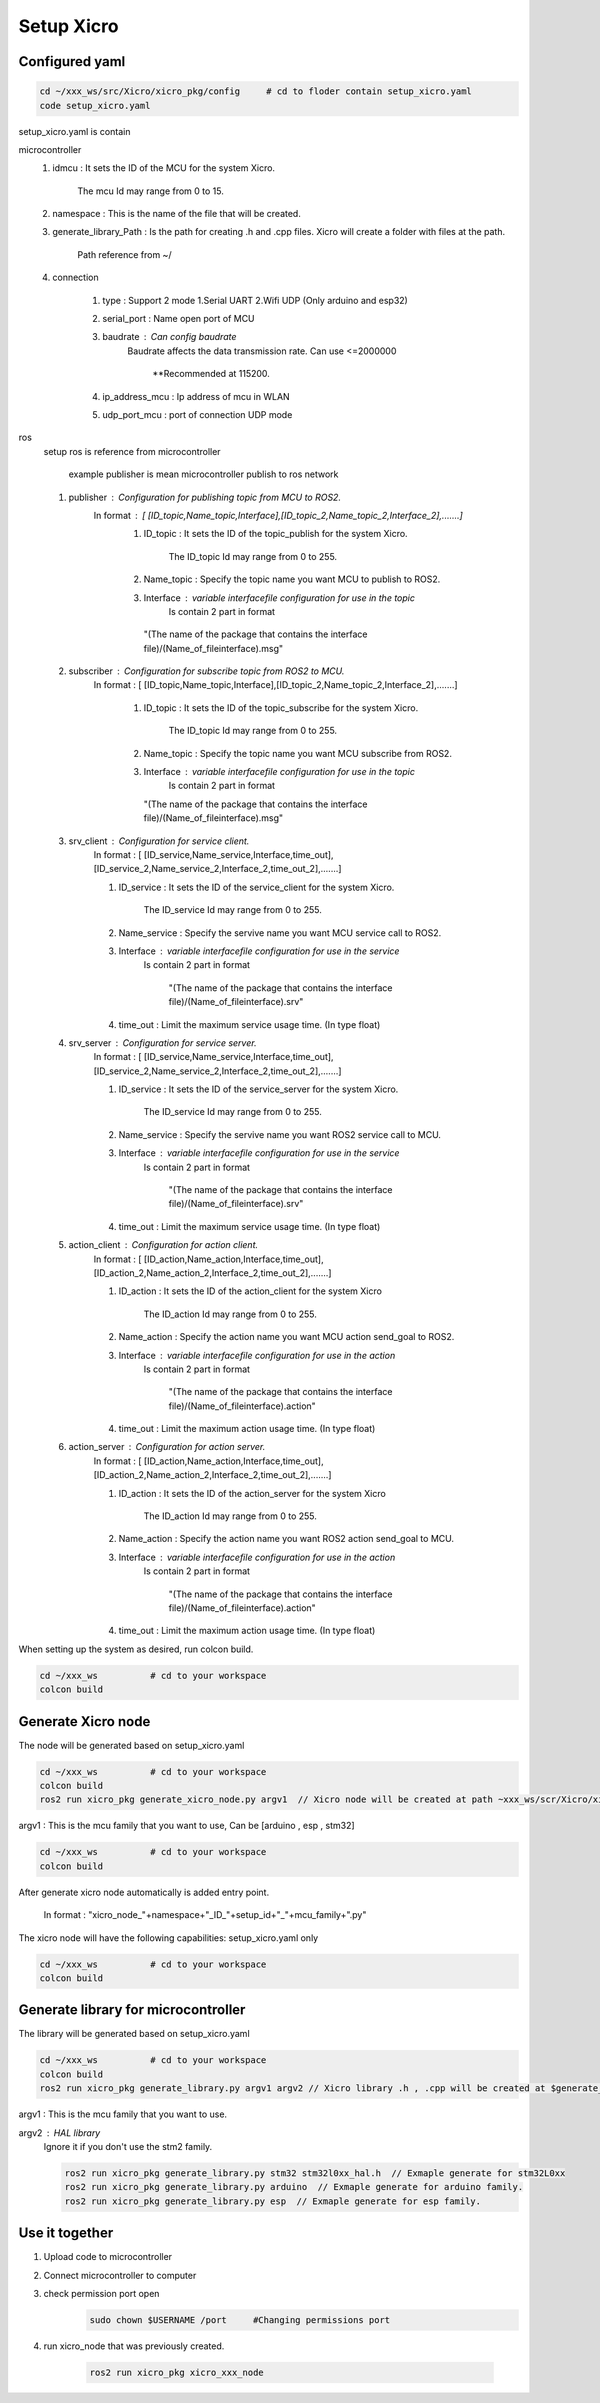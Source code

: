 Setup Xicro
===========


Configured yaml
***************
.. code-block:: sh

    cd ~/xxx_ws/src/Xicro/xicro_pkg/config     # cd to floder contain setup_xicro.yaml
    code setup_xicro.yaml

setup_xicro.yaml is contain 

microcontroller
    1. idmcu : It sets the ID of the MCU for the system Xicro.

        The mcu Id may range from 0 to 15. 
    
    2. namespace : This is the name of the file that will be created.

    3. generate_library_Path : Is the path for creating .h and .cpp files. Xicro will create a folder with files at the path.

        Path reference from ~/
        
    4. connection
       
        1. type : Support 2 mode 1.Serial UART 2.Wifi UDP (Only arduino and esp32)
        
        2. serial_port : Name open port of MCU
     
        3. baudrate : Can config baudrate
            Baudrate affects the data transmission rate. Can use <=2000000
    
                \**Recommended at 115200.

        4. ip_address_mcu : Ip address of mcu in WLAN
        
        5. udp_port_mcu : port of connection UDP mode
        
ros
    setup ros is reference from microcontroller 
    
        example publisher is mean microcontroller publish to ros network
        
    1. publisher : Configuration for publishing topic from MCU to ROS2.
        In format : [ [ID_topic,Name_topic,Interface],[ID_topic_2,Name_topic_2,Interface_2],.......]
            1. ID_topic : It sets the ID of the topic_publish for the system Xicro.
            
                The ID_topic Id may range from 0 to 255.
            2. Name_topic : Specify the topic name you want MCU to publish to ROS2.
            3. Interface : variable interfacefile configuration for use in the topic 
                Is contain 2 part in format 

            
             "(The name of the package that contains the interface file)/(Name_of_fileinterface).msg" 

    2. subscriber : Configuration for subscribe topic from  ROS2 to MCU.
        In format : [ [ID_topic,Name_topic,Interface],[ID_topic_2,Name_topic_2,Interface_2],.......]
  
            1. ID_topic : It sets the ID of the topic_subscribe for the system Xicro.
        
                 The ID_topic Id may range from 0 to 255.
            2. Name_topic : Specify the topic name you want MCU subscribe from ROS2.
            3. Interface : variable interfacefile configuration for use in the topic 
                 Is contain 2 part in format 

        
               "(The name of the package that contains the interface file)/(Name_of_fileinterface).msg" 

    3. srv_client : Configuration for service client. 
        In format : [ [ID_service,Name_service,Interface,time_out],[ID_service_2,Name_service_2,Interface_2,time_out_2],.......]

        1. ID_service : It sets the ID of the service_client for the system Xicro.

            The ID_service Id may range from 0 to 255.
        2. Name_service : Specify the servive name you want MCU service call to ROS2.
        3. Interface : variable interfacefile configuration for use in the service
            Is contain 2 part in format 


                "(The name of the package that contains the interface file)/(Name_of_fileinterface).srv" 
        4. time_out : Limit the maximum service usage time. (In type float)

    4. srv_server : Configuration for service server. 
        In format : [ [ID_service,Name_service,Interface,time_out],[ID_service_2,Name_service_2,Interface_2,time_out_2],.......]

        1. ID_service : It sets the ID of the service_server for the system Xicro.

            The ID_service Id may range from 0 to 255.
        2. Name_service : Specify the servive name you want  ROS2 service call to MCU.
        3. Interface : variable interfacefile configuration for use in the service
            Is contain 2 part in format 


                "(The name of the package that contains the interface file)/(Name_of_fileinterface).srv" 
        4. time_out : Limit the maximum service usage time. (In type float)

    5. action_client : Configuration for action client. 
        In format : [ [ID_action,Name_action,Interface,time_out],[ID_action_2,Name_action_2,Interface_2,time_out_2],.......]

        1. ID_action : It sets the ID of the action_client for the system Xicro

             The ID_action Id may range from 0 to 255.
        2. Name_action : Specify the action name you want MCU action send_goal to ROS2.
        3. Interface : variable interfacefile configuration for use in the action
            Is contain 2 part in format 


                "(The name of the package that contains the interface file)/(Name_of_fileinterface).action" 
        4. time_out : Limit the maximum action usage time. (In type float)        
      
    6. action_server : Configuration for action server. 
        In format : [ [ID_action,Name_action,Interface,time_out],[ID_action_2,Name_action_2,Interface_2,time_out_2],.......]

        1. ID_action : It sets the ID of the action_server for the system Xicro

             The ID_action Id may range from 0 to 255.
        2. Name_action : Specify the action name you want ROS2 action send_goal to MCU.
        3. Interface : variable interfacefile configuration for use in the action
            Is contain 2 part in format 


                "(The name of the package that contains the interface file)/(Name_of_fileinterface).action" 
        4. time_out : Limit the maximum action usage time. (In type float)        
      
When setting up the system as desired, run colcon build.

.. code-block:: sh

  cd ~/xxx_ws          # cd to your workspace
  colcon build


Generate Xicro node 
*******************

The node will be generated based on setup_xicro.yaml

.. code-block:: sh

    cd ~/xxx_ws          # cd to your workspace
    colcon build
    ros2 run xicro_pkg generate_xicro_node.py argv1  // Xicro node will be created at path ~xxx_ws/scr/Xicro/xicro_pkg/scripts
   
  
argv1 : This is the mcu family that you want to use, Can be [arduino , esp , stm32]

.. code-block:: sh

    cd ~/xxx_ws          # cd to your workspace
    colcon build

After generate xicro node automatically is added entry point. 

     In format : "xicro_node\_"+namespace+"_ID\_"+setup_id+"_"+mcu_family+".py"

The xicro node will have the following capabilities: setup_xicro.yaml only

.. code-block:: sh

  cd ~/xxx_ws          # cd to your workspace
  colcon build

Generate library for microcontroller
************************************
The library will be generated based on setup_xicro.yaml
   
.. code-block:: sh

    cd ~/xxx_ws          # cd to your workspace
    colcon build
    ros2 run xicro_pkg generate_library.py argv1 argv2 // Xicro library .h , .cpp will be created at $generate_library_Path in setup_xicro.yaml
    
argv1 : This is the mcu family that you want to use.

    
argv2  : HAL library
    Ignore it if you don't use the stm2 family. 

    .. code-block:: sh

        ros2 run xicro_pkg generate_library.py stm32 stm32l0xx_hal.h  // Exmaple generate for stm32L0xx
        ros2 run xicro_pkg generate_library.py arduino  // Exmaple generate for arduino family.
        ros2 run xicro_pkg generate_library.py esp  // Exmaple generate for esp family.


Use it together
***************
1. Upload code to microcontroller
2. Connect microcontroller to computer
3. check permission port open
    .. code-block:: sh

        sudo chown $USERNAME /port     #Changing permissions port 

4. run xicro_node that was previously created.

    .. code-block:: sh

        ros2 run xicro_pkg xicro_xxx_node  
